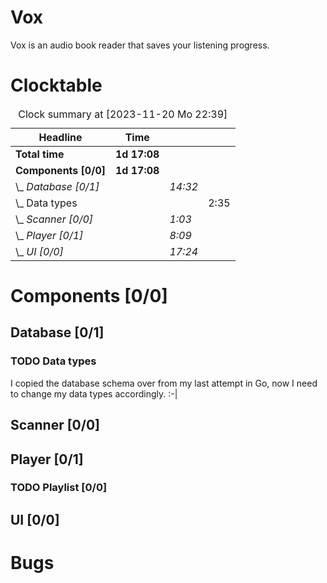# -*- mode: org; fill-column: 78; -*-
# Time-stamp: <2023-11-20 22:39:21 krylon>
#
#+TAGS: go(g) internals(i) ui(u) bug(b) feature(f)
#+TAGS: database(d) design(e), meditation(m)
#+TAGS: optimize(o) refactor(r) cleanup(c)
#+TODO: TODO(t)  RESEARCH(r) IMPLEMENT(i) TEST(e) | DONE(d) FAILED(f) CANCELLED(c)
#+TODO: MEDITATE(m) PLANNING(p) | SUSPENDED(s)
#+PRIORITIES: A G D

* Vox
  Vox is an audio book reader that saves your listening progress.
* Clocktable
  #+BEGIN: clocktable :scope file :maxlevel 202 :emphasize t
  #+CAPTION: Clock summary at [2023-11-20 Mo 22:39]
  | Headline             | Time       |         |      |
  |----------------------+------------+---------+------|
  | *Total time*         | *1d 17:08* |         |      |
  |----------------------+------------+---------+------|
  | *Components [0/0]*   | *1d 17:08* |         |      |
  | \_  /Database [0/1]/ |            | /14:32/ |      |
  | \_    Data types     |            |         | 2:35 |
  | \_  /Scanner [0/0]/  |            | /1:03/  |      |
  | \_  /Player [0/1]/   |            | /8:09/  |      |
  | \_  /UI [0/0]/       |            | /17:24/ |      |
  #+END:
* Components [0/0]
  :PROPERTIES:
  :COOKIE_DATA: todo recursive
  :VISIBILITY: children
  :END:
** Database [0/1]
   :PROPERTIES:
   :COOKIE_DATA: todo recursive
   :VISIBILITY: children
   :END:
   :LOGBOOK:
   CLOCK: [2023-11-04 Sa 18:05]--[2023-11-04 Sa 20:50] =>  2:45
   CLOCK: [2023-11-03 Fr 17:46]--[2023-11-03 Fr 20:31] =>  2:45
   CLOCK: [2023-11-02 Do 20:17]--[2023-11-02 Do 21:37] =>  1:20
   CLOCK: [2023-10-29 So 16:35]--[2023-10-29 So 18:55] =>  2:20
   CLOCK: [2023-10-28 Sa 21:15]--[2023-10-28 Sa 23:44] =>  2:29
   CLOCK: [2023-10-28 Sa 15:47]--[2023-10-28 Sa 16:05] =>  0:18
   :END:
*** TODO Data types
    :LOGBOOK:
    CLOCK: [2023-10-31 Di 19:24]--[2023-10-31 Di 20:31] =>  1:07
    CLOCK: [2023-10-26 Do 22:45]--[2023-10-27 Fr 00:01] =>  1:16
    CLOCK: [2023-10-26 Do 17:55]--[2023-10-26 Do 18:07] =>  0:12
    :END:
    I copied the database schema over from my last attempt in Go, now I need
    to change my data types accordingly. :-|
** Scanner [0/0]
   :PROPERTIES:
   :COOKIE_DATA: todo recursive
   :VISIBILITY: children
   :END:
   :LOGBOOK:
   CLOCK: [2023-11-06 Mo 18:51]--[2023-11-06 Mo 19:33] =>  0:42
   CLOCK: [2023-11-06 Mo 13:14]--[2023-11-06 Mo 13:35] =>  0:21
   :END:
** Player [0/1]
   :PROPERTIES:
   :COOKIE_DATA: todo recursive
   :VISIBILITY: children
   :END:
   :LOGBOOK:
   CLOCK: [2023-11-20 Mo 20:31]--[2023-11-20 Mo 21:00] =>  0:29
   CLOCK: [2023-11-20 Mo 20:21]--[2023-11-20 Mo 20:31] =>  0:10
   CLOCK: [2023-11-20 Mo 19:12]--[2023-11-20 Mo 20:20] =>  1:08
   CLOCK: [2023-11-18 Sa 18:28]--[2023-11-18 Sa 21:35] =>  3:07
   CLOCK: [2023-11-18 Sa 16:41]--[2023-11-18 Sa 17:55] =>  1:14
   CLOCK: [2023-11-16 Do 20:30]--[2023-11-16 Do 22:31] =>  2:01
   :END:
*** TODO Playlist [0/0]
    :PROPERTIES:
    :COOKIE_DATA: todo recursive
    :VISIBILITY: children
    :END:
** UI [0/0]
   :PROPERTIES:
   :COOKIE_DATA: todo recursive
   :VISIBILITY: children
   :END:
   :LOGBOOK:
   CLOCK: [2023-11-20 Mo 21:00]--[2023-11-20 Mo 22:39] =>  1:39
   CLOCK: [2023-11-14 Di 20:18]--[2023-11-14 Di 23:33] =>  3:15
   CLOCK: [2023-11-14 Di 15:02]--[2023-11-14 Di 16:17] =>  1:15
   CLOCK: [2023-11-13 Mo 22:23]--[2023-11-14 Di 00:06] =>  1:43
   CLOCK: [2023-11-11 Sa 18:34]--[2023-11-11 Sa 21:04] =>  2:30
   CLOCK: [2023-11-10 Fr 21:08]--[2023-11-10 Fr 23:25] =>  2:17
   CLOCK: [2023-11-08 Mi 18:38]--[2023-11-08 Mi 19:45] =>  1:07
   CLOCK: [2023-11-08 Mi 09:28]--[2023-11-08 Mi 11:14] =>  1:46
   CLOCK: [2023-11-07 Di 19:34]--[2023-11-07 Di 21:26] =>  1:52
   :END:
* Bugs

